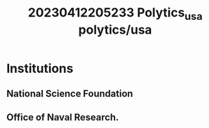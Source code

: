 :PROPERTIES:
:ID:       a679e288-4026-4150-b658-ada1b9d2185a
:END:
#+title: 20230412205233 Polytics_usa
#+title: polytics/usa
* Institutions
** National Science Foundation
** Office of  Naval Research.
